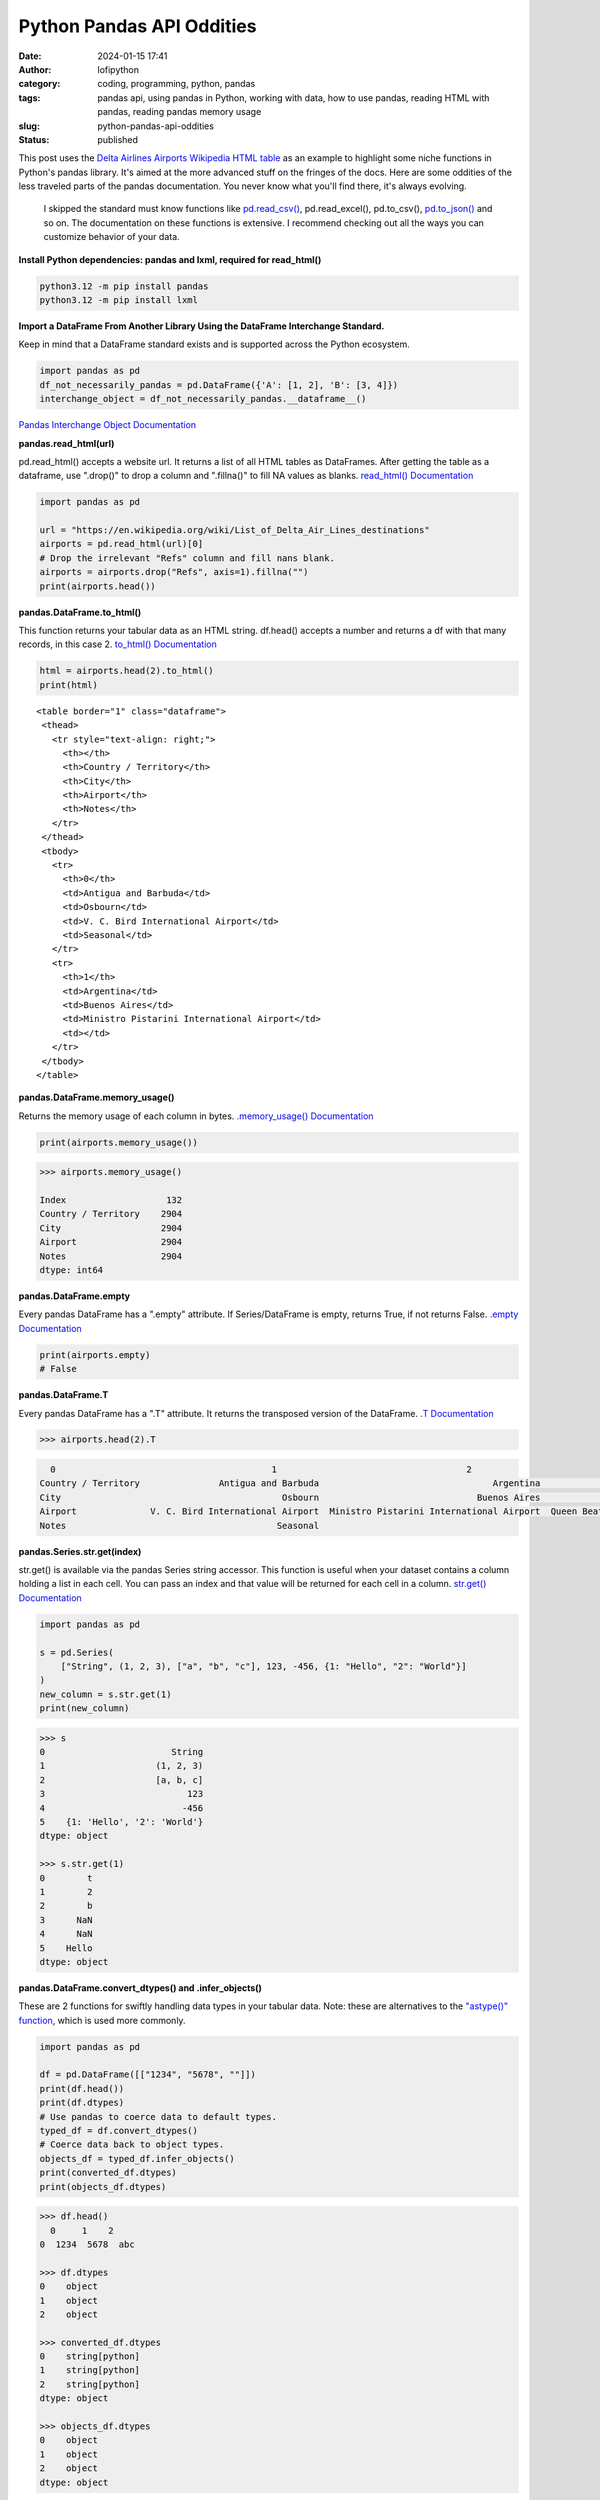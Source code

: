 Python Pandas API Oddities
##########################
:date: 2024-01-15 17:41
:author: lofipython
:category: coding, programming, python, pandas
:tags: pandas api, using pandas in Python, working with data, how to use pandas, reading HTML with pandas, reading pandas memory usage
:slug: python-pandas-api-oddities
:status: published

This post uses the `Delta Airlines Airports Wikipedia HTML table <https://en.wikipedia.org/wiki/List_of_Delta_Air_Lines_destinations>`__
as an example to highlight some niche functions in Python's pandas library. It's
aimed at the more advanced stuff on the fringes of the docs.
Here are some oddities of the less traveled parts of the pandas documentation.
You never know what you'll find there, it's always evolving.

  I skipped the standard must know functions like `pd.read_csv() <https://pandas.pydata.org/docs/reference/api/pandas.read_csv.html>`__,
  pd.read_excel(), pd.to_csv(), `pd.to_json() <https://pandas.pydata.org/docs/reference/api/pandas.DataFrame.to_json.html>`__
  and so on. The documentation on these functions is extensive. I recommend checking
  out all the ways you can customize behavior of your data.

**Install Python dependencies: pandas and lxml, required for read_html()**

.. code:: console

   python3.12 -m pip install pandas
   python3.12 -m pip install lxml


**Import a DataFrame From Another Library Using the DataFrame Interchange Standard.**

Keep in mind that a DataFrame standard exists and is supported across the Python ecosystem.

.. code-block:: python

  import pandas as pd
  df_not_necessarily_pandas = pd.DataFrame({'A': [1, 2], 'B': [3, 4]})
  interchange_object = df_not_necessarily_pandas.__dataframe__()


.. image:: {static}/images/pandasdataframeinterchangeprotocol.png
 :alt: interchange dataframes between libraries


`Pandas Interchange Object Documentation <https://pandas.pydata.org/pandas-docs/stable/reference/api/pandas.api.interchange.from_dataframe.html#pandas.api.interchange.from_dataframe>`__

**pandas.read_html(url)**

pd.read_html() accepts a website url. It returns a list of all HTML tables
as DataFrames. After getting the table as a dataframe, use ".drop()" to drop a column and ".fillna()"
to fill NA values as blanks. `read_html() Documentation <https://pandas.pydata.org/docs/reference/api/pandas.read_html.html>`__


.. code-block:: python

  import pandas as pd

  url = "https://en.wikipedia.org/wiki/List_of_Delta_Air_Lines_destinations"
  airports = pd.read_html(url)[0]
  # Drop the irrelevant "Refs" column and fill nans blank.
  airports = airports.drop("Refs", axis=1).fillna("")
  print(airports.head())


**pandas.DataFrame.to_html()**

This function returns your tabular data as an HTML string.
df.head() accepts a number and returns a df with that many records, in this case 2.
`to_html() Documentation <https://pandas.pydata.org/pandas-docs/stable/reference/api/pandas.DataFrame.to_html.html>`__

.. code-block:: python

   html = airports.head(2).to_html()
   print(html)


::

  <table border="1" class="dataframe">
   <thead>
     <tr style="text-align: right;">
       <th></th>
       <th>Country / Territory</th>
       <th>City</th>
       <th>Airport</th>
       <th>Notes</th>
     </tr>
   </thead>
   <tbody>
     <tr>
       <th>0</th>
       <td>Antigua and Barbuda</td>
       <td>Osbourn</td>
       <td>V. C. Bird International Airport</td>
       <td>Seasonal</td>
     </tr>
     <tr>
       <th>1</th>
       <td>Argentina</td>
       <td>Buenos Aires</td>
       <td>Ministro Pistarini International Airport</td>
       <td></td>
     </tr>
   </tbody>
  </table>


**pandas.DataFrame.memory_usage()**

Returns the memory usage of each column in bytes. `.memory_usage() Documentation <https://pandas.pydata.org/pandas-docs/stable/reference/api/pandas.DataFrame.memory_usage.html>`__

.. code-block:: python

  print(airports.memory_usage())

.. code-block:: console

  >>> airports.memory_usage()

  Index                   132
  Country / Territory    2904
  City                   2904
  Airport                2904
  Notes                  2904
  dtype: int64


**pandas.DataFrame.empty**

Every pandas DataFrame has a ".empty" attribute. If Series/DataFrame is empty,
returns True, if not returns False. `.empty Documentation <https://pandas.pydata.org/pandas-docs/stable/reference/api/pandas.DataFrame.empty.html>`__

.. code-block:: python

  print(airports.empty)
  # False

**pandas.DataFrame.T**

Every pandas DataFrame has a ".T" attribute. It returns the transposed version
of the DataFrame. `.T Documentation <https://pandas.pydata.org/pandas-docs/stable/reference/api/pandas.DataFrame.T.html#pandas.DataFrame.T>`__

.. code-block:: python

  >>> airports.head(2).T

.. code-block:: console

    0                                         1                                    2
  Country / Territory               Antigua and Barbuda                                 Argentina                                Aruba
  City                                          Osbourn                              Buenos Aires                           Oranjestad
  Airport              V. C. Bird International Airport  Ministro Pistarini International Airport  Queen Beatrix International Airport
  Notes                                        Seasonal


**pandas.Series.str.get(index)**

str.get() is available via the pandas Series string accessor.
This function is useful when your dataset contains a column holding a list in each cell.
You can pass an index and that value will be returned for each cell in a column.
`str.get() Documentation <https://pandas.pydata.org/pandas-docs/stable/reference/api/pandas.Series.str.get.html#pandas-series-str-get>`__


.. code-block:: python

  import pandas as pd

  s = pd.Series(
      ["String", (1, 2, 3), ["a", "b", "c"], 123, -456, {1: "Hello", "2": "World"}]
  )
  new_column = s.str.get(1)
  print(new_column)

.. code-block:: console

  >>> s
  0                        String
  1                     (1, 2, 3)
  2                     [a, b, c]
  3                           123
  4                          -456
  5    {1: 'Hello', '2': 'World'}
  dtype: object

  >>> s.str.get(1)
  0        t
  1        2
  2        b
  3      NaN
  4      NaN
  5    Hello
  dtype: object


**pandas.DataFrame.convert_dtypes() and .infer_objects()**

These are 2 functions for swiftly handling data types in your tabular data.
Note: these are alternatives to the `"astype()" function <https://pandas.pydata.org/pandas-docs/stable/reference/api/pandas.DataFrame.astype.html>`__, which is used more commonly.

.. code-block:: python

   import pandas as pd

   df = pd.DataFrame([["1234", "5678", ""]])
   print(df.head())
   print(df.dtypes)
   # Use pandas to coerce data to default types.
   typed_df = df.convert_dtypes()
   # Coerce data back to object types.
   objects_df = typed_df.infer_objects()
   print(converted_df.dtypes)
   print(objects_df.dtypes)

.. code-block:: console

  >>> df.head()
    0     1    2
  0  1234  5678  abc

  >>> df.dtypes
  0    object
  1    object
  2    object

  >>> converted_df.dtypes
  0    string[python]
  1    string[python]
  2    string[python]
  dtype: object

  >>> objects_df.dtypes
  0    object
  1    object
  2    object
  dtype: object


`convert_dtypes Documentation <https://pandas.pydata.org/pandas-docs/stable/reference/api/pandas.Series.convert_dtypes.html>`__
+ `infer_objects() Documentation <https://pandas.pydata.org/pandas-docs/stable/reference/api/pandas.Series.convert_dtypes.html>`__


**Pique Your Curiosity With Pandas**

Now you know a few of my favorite pandas API oddities. It's always time
well spent reading the `Pandas API documentation <https://pandas.pydata.org/>`__.
Check out `this other post I wrote about pandas <https://lofipython.com/pandas-pythons-excel-powerhouse>`__
for a deeper dive into this powerful Python module.
